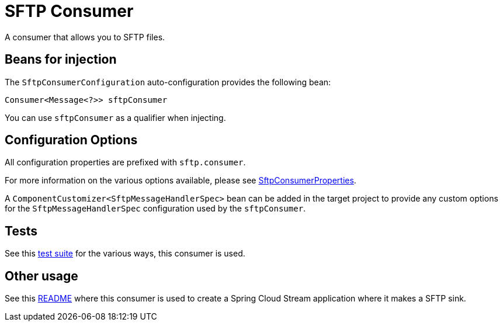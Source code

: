 # SFTP Consumer

A consumer that allows you to SFTP files.

## Beans for injection

The `SftpConsumerConfiguration` auto-configuration provides the following bean:

`Consumer<Message<?>> sftpConsumer`

You can use `sftpConsumer` as a qualifier when injecting.

## Configuration Options

All configuration properties are prefixed with `sftp.consumer`.

For more information on the various options available, please see link:src/main/java/org/springframework/cloud/fn/consumer/sftp/SftpConsumerProperties.java[SftpConsumerProperties].

A `ComponentCustomizer<SftpMessageHandlerSpec>` bean can be added in the target project to provide any custom options for the `SftpMessageHandlerSpec` configuration used by the `sftpConsumer`.

## Tests

See this link:src/test/java/org/springframework/cloud/fn/consumer/sftp[test suite] for the various ways, this consumer is used.

## Other usage

See this https://github.com/spring-cloud/stream-applications/blob/master/applications/sink/sftp-sink/README.adoc[README] where this consumer is used to create a Spring Cloud Stream application where it makes a SFTP sink.
